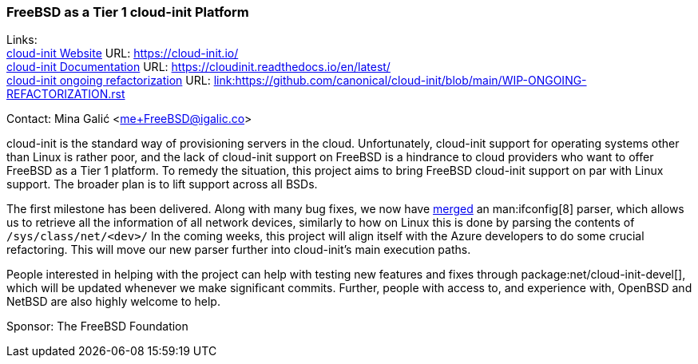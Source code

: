 === FreeBSD as a Tier 1 cloud-init Platform

Links: +
link:https://https://cloud-init.io/[cloud-init Website] URL: link:https://cloud-init.io/[https://cloud-init.io/] +
link:https://cloudinit.readthedocs.io/en/latest/[cloud-init Documentation] URL: link:https://cloudinit.readthedocs.io/en/latest/[https://cloudinit.readthedocs.io/en/latest/] +
link:https://github.com/canonical/cloud-init/blob/main/WIP-ONGOING-REFACTORIZATION.rst[cloud-init ongoing refactorization] URL: link:https://github.com/canonical/cloud-init/blob/main/WIP-ONGOING-REFACTORIZATION.rst[link:https://github.com/canonical/cloud-init/blob/main/WIP-ONGOING-REFACTORIZATION.rst] +

Contact: Mina Galić <me+FreeBSD@igalic.co>

cloud-init is the standard way of provisioning servers in the cloud.
Unfortunately, cloud-init support for operating systems other than Linux is rather poor, and the lack of cloud-init support on FreeBSD is a hindrance to cloud providers who want to offer FreeBSD as a Tier 1 platform.
To remedy the situation, this project aims to bring FreeBSD cloud-init support on par with Linux support.
The broader plan is to lift support across all BSDs.

The first milestone has been delivered.
Along with many bug fixes, we now have link:https://github.com/canonical/cloud-init/pull/1779[merged] an man:ifconfig[8] parser, which allows us to retrieve all the information of all network devices, similarly to how on Linux this is done by parsing the contents of `/sys/class/net/<dev>/`
In the coming weeks, this project will align itself with the Azure developers to do some crucial refactoring.
This will move our new parser further into cloud-init's main execution paths.

People interested in helping with the project can help with testing new features and fixes through package:net/cloud-init-devel[], which will be updated whenever we make significant commits.
Further, people with access to, and experience with, OpenBSD and NetBSD are also highly welcome to help.

Sponsor: The FreeBSD Foundation
